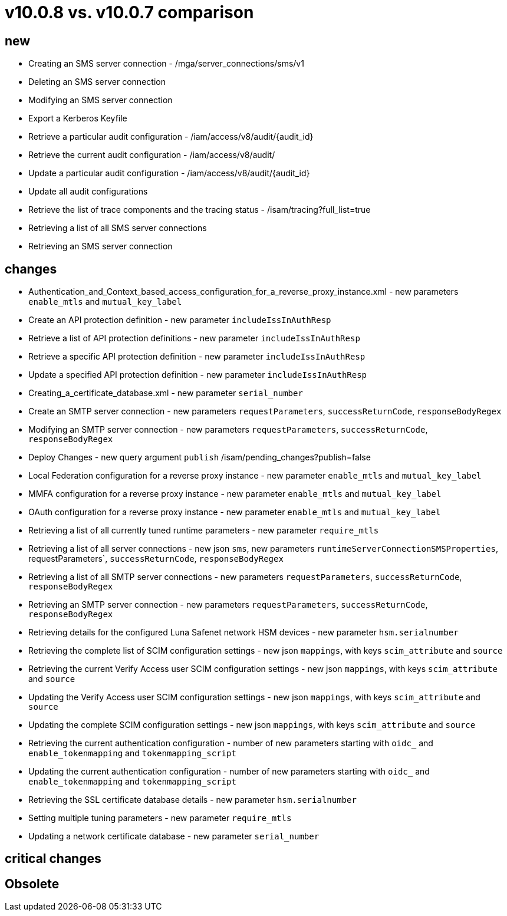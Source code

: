 = v10.0.8 vs. v10.0.7 comparison

== new

* Creating an SMS server connection - /mga/server_connections/sms/v1
* Deleting an SMS server connection
* Modifying an SMS server connection
* Export a Kerberos Keyfile
* Retrieve a particular audit configuration - /iam/access/v8/audit/{audit_id}
* Retrieve the current audit configuration - /iam/access/v8/audit/
* Update a particular audit configuration - /iam/access/v8/audit/{audit_id}
* Update all audit configurations
* Retrieve the list of trace components and the tracing status - /isam/tracing?full_list=true
* Retrieving a list of all SMS server connections
* Retrieving an SMS server connection

== changes

* Authentication_and_Context_based_access_configuration_for_a_reverse_proxy_instance.xml - new parameters `enable_mtls` and `mutual_key_label`
* Create an API protection definition - new parameter `includeIssInAuthResp`
* Retrieve a list of API protection definitions - new parameter `includeIssInAuthResp`
* Retrieve a specific API protection definition - new parameter `includeIssInAuthResp`
* Update a specified API protection definition - new parameter `includeIssInAuthResp`
* Creating_a_certificate_database.xml - new parameter `serial_number`
* Create an SMTP server connection - new parameters `requestParameters`, `successReturnCode`, `responseBodyRegex`
* Modifying an SMTP server connection - new parameters `requestParameters`, `successReturnCode`, `responseBodyRegex`
* Deploy Changes - new query argument `publish` /isam/pending_changes?publish=false
* Local Federation configuration for a reverse proxy instance - new parameter `enable_mtls` and `mutual_key_label`
* MMFA configuration for a reverse proxy instance - new parameter `enable_mtls` and `mutual_key_label`
* OAuth configuration for a reverse proxy instance - new parameter `enable_mtls` and `mutual_key_label`
* Retrieving a list of all currently tuned runtime parameters - new parameter `require_mtls`
* Retrieving a list of all server connections - new json `sms`,  new parameters `runtimeServerConnectionSMSProperties`, requestParameters`, `successReturnCode`, `responseBodyRegex`
* Retrieving a list of all SMTP server connections - new parameters `requestParameters`, `successReturnCode`, `responseBodyRegex`
* Retrieving an SMTP server connection - new parameters `requestParameters`, `successReturnCode`, `responseBodyRegex`
* Retrieving details for the configured Luna Safenet network HSM devices - new parameter `hsm.serialnumber`
* Retrieving the complete list of SCIM configuration settings -  new json `mappings`, with keys `scim_attribute` and `source`
* Retrieving the current Verify Access user SCIM configuration settings - new json `mappings`, with keys `scim_attribute` and `source`
* Updating the Verify Access user SCIM configuration settings - new json `mappings`, with keys `scim_attribute` and `source`
* Updating the complete SCIM configuration settings - new json `mappings`, with keys `scim_attribute` and `source`
* Retrieving the current authentication configuration - number of new parameters starting with `oidc_` and `enable_tokenmapping` and `tokenmapping_script`
* Updating the current authentication configuration - number of new parameters starting with `oidc_` and `enable_tokenmapping` and `tokenmapping_script`
* Retrieving the SSL certificate database details - new parameter `hsm.serialnumber`
* Setting multiple tuning parameters - new parameter `require_mtls`
* Updating a network certificate database - new parameter `serial_number`

== critical changes

== Obsolete